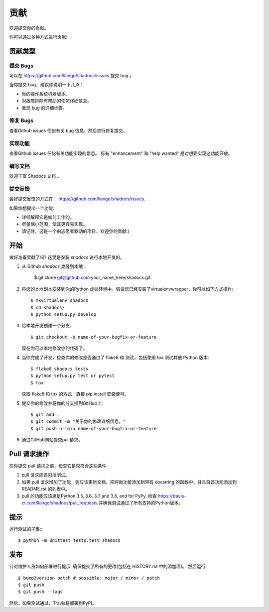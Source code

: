.. highlight:: shell

============
贡献
============

欢迎提交你的贡献。

你可以通过多种方式进行贡献:

贡献类型
----------------------

提交 Bugs 
~~~~~~~~~~~

可以在 https://github.com/llango/shadocs/issues 提交 bug 。

当你提交 bug，建议你说明一下几点：

* 你的操作系统机器版本。
* 对故障排除有帮助的任何详细信息。
* 重现 bug 的详细步骤。

修复 Bugs 
~~~~~~~~

查看Github issues 任何有关 bug 信息，然后进行修复提交。

实现功能
~~~~~~~~~~~~~~~~~~

查看Github issues 任何有关功能实现的信息。 标有 "enhancement" 和 "help wanted" 是对想要实现这功能开放。

编写文档 
~~~~~~~~~~~~~~~~~~~

欢迎丰富 Shadocs 文档 。


提交反馈
~~~~~~~~~~~~~~~

最好提交反馈的方式在： https://github.com/llango/shadocs/issues.

如果你想提出一个功能:

* 详细解释它是如何工作的。
* 尽量缩小范围，使其更容易实现。
* 请记住，这是一个由志愿者驱动的项目，欢迎你的贡献:)

开始
------------

做好准备贡献了吗? 
这里是安装 `shadocs` 进行本地开发的。

1. 从 Github `shadocs` 克隆到本地：

    $ git clone git@github.com:your_name_here/shadocs.git

2. 将您的本地副本安装到你的Python 虚拟环境中。假设您已经安装了virtualenvwrapper，你可以如下方式操作::

    $ mkvirtualenv shadocs
    $ cd shadocs/
    $ python setup.py develop

3. 给本地开发创建一个分支::

    $ git checkout -b name-of-your-bugfix-or-feature

   现在你可以本地修改你的代码了。

4. 当你完成了开发，检查你的修改是否通过了 flake8 和 测试，包括使用 tox 测试其他 Python 版本::

    $ flake8 shadocs tests
    $ python setup.py test or pytest
    $ tox

   获取 flake8 和 tox 的方式：直接 pip install 安装便可。

5. 提交你的修改并将你的分支推到GitHub上::

    $ git add .
    $ git commit -m "关于你的修改详细信息。"
    $ git push origin name-of-your-bugfix-or-feature

6. 通过GitHub网站提交pull请求。

Pull 请求操作
-----------------------

在你提交 pull 请求之前，检查它是否符合这些条件:

1. pull 请求应该包括测试。
2. 如果 pull 请求增加了功能，则应该更新文档。把将新功能添加到带有 docstring 的函数中，并且将该功能添加到 README.rst 的列表中。
3. pull 的功能应该满足Python 3.5, 3.6, 3.7 and 3.8, and for PyPy. 检查
   https://travis-ci.com/llango/shadocs/pull_requests
   并确保测试通过了所有支持的Python版本。

提示
----

运行测试的子集::::


    $ python -m unittest tests.test_shadocs

发布
---------

针对维护人员如何部署进行提示:
确保提交了所有的更改(包括在 HISTORY.rst 中的添加项)。
然后运行::

$ bump2version patch # possible: major / minor / patch
$ git push
$ git push --tags

然后，如果测试通过，Travis将部署到PyPI。
